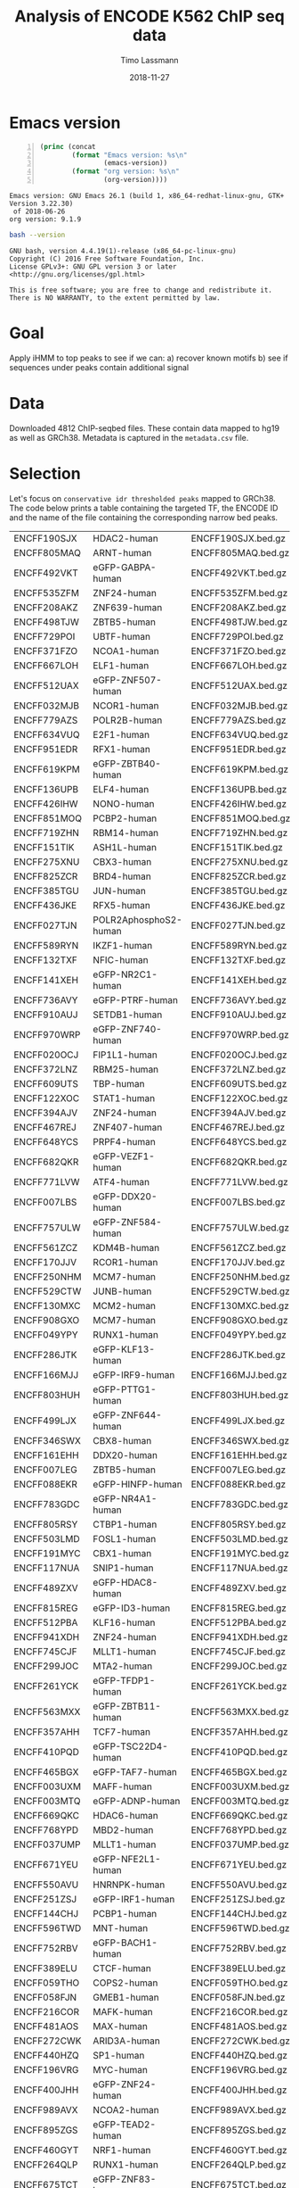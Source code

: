 #+TITLE:  Analysis of ENCODE K562 ChIP seq data
#+AUTHOR: Timo Lassmann
#+EMAIL:  timo.lassmann@telethonkids.org.au
#+DATE:   2018-11-27
#+LATEX_CLASS: report
#+OPTIONS:  toc:nil
#+OPTIONS: H:4
#+LATEX_CMD: xelatex

* Emacs version
  #+BEGIN_SRC emacs-lisp -n :exports both :eval yes
    (princ (concat
            (format "Emacs version: %s\n"
                    (emacs-version))
            (format "org version: %s\n"
                    (org-version))))
  #+END_SRC

  #+RESULTS:
  : Emacs version: GNU Emacs 26.1 (build 1, x86_64-redhat-linux-gnu, GTK+ Version 3.22.30)
  :  of 2018-06-26
  : org version: 9.1.9

  #+BEGIN_SRC sh :results output :exports both :eval yes
    bash --version
  #+END_SRC

  #+RESULTS:
  : GNU bash, version 4.4.19(1)-release (x86_64-pc-linux-gnu)
  : Copyright (C) 2016 Free Software Foundation, Inc.
  : License GPLv3+: GNU GPL version 3 or later <http://gnu.org/licenses/gpl.html>
  : 
  : This is free software; you are free to change and redistribute it.
  : There is NO WARRANTY, to the extent permitted by law.

* Goal 
  Apply iHMM to top peaks to see if we can: 
  a) recover known motifs 
  b) see if sequences under peaks contain additional signal 

* Data 
  Downloaded 4812 ChIP-seqbed files. These contain data mapped to hg19
  as well as GRCh38. Metadata is captured in the =metadata.csv= file. 

* Selection 
  Let's focus on =conservative idr thresholded peaks= mapped to
  GRCh38. The code below prints a table containing the targeted TF,
  the ENCODE ID and the name of the file containing the corresponding
  narrow bed peaks.
  #+NAME: datasets
  #+BEGIN_SRC sh :results table :exports none
    cat ../ENCODE_K562_ChIP/metadata.tsv | grep GRCh38  | grep conservative  | grep released   | awk 'BEGIN{FS = "\t"}
    {
     printf "%s\t%s\t%s.bed.gz\n",  $1,$13,$1}' 
  #+END_SRC

  #+RESULTS: datasets
  | ENCFF190SJX | HDAC2-human           | ENCFF190SJX.bed.gz |
  | ENCFF805MAQ | ARNT-human            | ENCFF805MAQ.bed.gz |
  | ENCFF492VKT | eGFP-GABPA-human      | ENCFF492VKT.bed.gz |
  | ENCFF535ZFM | ZNF24-human           | ENCFF535ZFM.bed.gz |
  | ENCFF208AKZ | ZNF639-human          | ENCFF208AKZ.bed.gz |
  | ENCFF498TJW | ZBTB5-human           | ENCFF498TJW.bed.gz |
  | ENCFF729POI | UBTF-human            | ENCFF729POI.bed.gz |
  | ENCFF371FZO | NCOA1-human           | ENCFF371FZO.bed.gz |
  | ENCFF667LOH | ELF1-human            | ENCFF667LOH.bed.gz |
  | ENCFF512UAX | eGFP-ZNF507-human     | ENCFF512UAX.bed.gz |
  | ENCFF032MJB | NCOR1-human           | ENCFF032MJB.bed.gz |
  | ENCFF779AZS | POLR2B-human          | ENCFF779AZS.bed.gz |
  | ENCFF634VUQ | E2F1-human            | ENCFF634VUQ.bed.gz |
  | ENCFF951EDR | RFX1-human            | ENCFF951EDR.bed.gz |
  | ENCFF619KPM | eGFP-ZBTB40-human     | ENCFF619KPM.bed.gz |
  | ENCFF136UPB | ELF4-human            | ENCFF136UPB.bed.gz |
  | ENCFF426IHW | NONO-human            | ENCFF426IHW.bed.gz |
  | ENCFF851MOQ | PCBP2-human           | ENCFF851MOQ.bed.gz |
  | ENCFF719ZHN | RBM14-human           | ENCFF719ZHN.bed.gz |
  | ENCFF151TIK | ASH1L-human           | ENCFF151TIK.bed.gz |
  | ENCFF275XNU | CBX3-human            | ENCFF275XNU.bed.gz |
  | ENCFF825ZCR | BRD4-human            | ENCFF825ZCR.bed.gz |
  | ENCFF385TGU | JUN-human             | ENCFF385TGU.bed.gz |
  | ENCFF436JKE | RFX5-human            | ENCFF436JKE.bed.gz |
  | ENCFF027TJN | POLR2AphosphoS2-human | ENCFF027TJN.bed.gz |
  | ENCFF589RYN | IKZF1-human           | ENCFF589RYN.bed.gz |
  | ENCFF132TXF | NFIC-human            | ENCFF132TXF.bed.gz |
  | ENCFF141XEH | eGFP-NR2C1-human      | ENCFF141XEH.bed.gz |
  | ENCFF736AVY | eGFP-PTRF-human       | ENCFF736AVY.bed.gz |
  | ENCFF910AUJ | SETDB1-human          | ENCFF910AUJ.bed.gz |
  | ENCFF970WRP | eGFP-ZNF740-human     | ENCFF970WRP.bed.gz |
  | ENCFF020OCJ | FIP1L1-human          | ENCFF020OCJ.bed.gz |
  | ENCFF372LNZ | RBM25-human           | ENCFF372LNZ.bed.gz |
  | ENCFF609UTS | TBP-human             | ENCFF609UTS.bed.gz |
  | ENCFF122XOC | STAT1-human           | ENCFF122XOC.bed.gz |
  | ENCFF394AJV | ZNF24-human           | ENCFF394AJV.bed.gz |
  | ENCFF467REJ | ZNF407-human          | ENCFF467REJ.bed.gz |
  | ENCFF648YCS | PRPF4-human           | ENCFF648YCS.bed.gz |
  | ENCFF682QKR | eGFP-VEZF1-human      | ENCFF682QKR.bed.gz |
  | ENCFF771LVW | ATF4-human            | ENCFF771LVW.bed.gz |
  | ENCFF007LBS | eGFP-DDX20-human      | ENCFF007LBS.bed.gz |
  | ENCFF757ULW | eGFP-ZNF584-human     | ENCFF757ULW.bed.gz |
  | ENCFF561ZCZ | KDM4B-human           | ENCFF561ZCZ.bed.gz |
  | ENCFF170JJV | RCOR1-human           | ENCFF170JJV.bed.gz |
  | ENCFF250NHM | MCM7-human            | ENCFF250NHM.bed.gz |
  | ENCFF529CTW | JUNB-human            | ENCFF529CTW.bed.gz |
  | ENCFF130MXC | MCM2-human            | ENCFF130MXC.bed.gz |
  | ENCFF908GXO | MCM7-human            | ENCFF908GXO.bed.gz |
  | ENCFF049YPY | RUNX1-human           | ENCFF049YPY.bed.gz |
  | ENCFF286JTK | eGFP-KLF13-human      | ENCFF286JTK.bed.gz |
  | ENCFF166MJJ | eGFP-IRF9-human       | ENCFF166MJJ.bed.gz |
  | ENCFF803HUH | eGFP-PTTG1-human      | ENCFF803HUH.bed.gz |
  | ENCFF499LJX | eGFP-ZNF644-human     | ENCFF499LJX.bed.gz |
  | ENCFF346SWX | CBX8-human            | ENCFF346SWX.bed.gz |
  | ENCFF161EHH | DDX20-human           | ENCFF161EHH.bed.gz |
  | ENCFF007LEG | ZBTB5-human           | ENCFF007LEG.bed.gz |
  | ENCFF088EKR | eGFP-HINFP-human      | ENCFF088EKR.bed.gz |
  | ENCFF783GDC | eGFP-NR4A1-human      | ENCFF783GDC.bed.gz |
  | ENCFF805RSY | CTBP1-human           | ENCFF805RSY.bed.gz |
  | ENCFF503LMD | FOSL1-human           | ENCFF503LMD.bed.gz |
  | ENCFF191MYC | CBX1-human            | ENCFF191MYC.bed.gz |
  | ENCFF117NUA | SNIP1-human           | ENCFF117NUA.bed.gz |
  | ENCFF489ZXV | eGFP-HDAC8-human      | ENCFF489ZXV.bed.gz |
  | ENCFF815REG | eGFP-ID3-human        | ENCFF815REG.bed.gz |
  | ENCFF512PBA | KLF16-human           | ENCFF512PBA.bed.gz |
  | ENCFF941XDH | ZNF24-human           | ENCFF941XDH.bed.gz |
  | ENCFF745CJF | MLLT1-human           | ENCFF745CJF.bed.gz |
  | ENCFF299JOC | MTA2-human            | ENCFF299JOC.bed.gz |
  | ENCFF261YCK | eGFP-TFDP1-human      | ENCFF261YCK.bed.gz |
  | ENCFF563MXX | eGFP-ZBTB11-human     | ENCFF563MXX.bed.gz |
  | ENCFF357AHH | TCF7-human            | ENCFF357AHH.bed.gz |
  | ENCFF410PQD | eGFP-TSC22D4-human    | ENCFF410PQD.bed.gz |
  | ENCFF465BGX | eGFP-TAF7-human       | ENCFF465BGX.bed.gz |
  | ENCFF003UXM | MAFF-human            | ENCFF003UXM.bed.gz |
  | ENCFF003MTQ | eGFP-ADNP-human       | ENCFF003MTQ.bed.gz |
  | ENCFF669QKC | HDAC6-human           | ENCFF669QKC.bed.gz |
  | ENCFF768YPD | MBD2-human            | ENCFF768YPD.bed.gz |
  | ENCFF037UMP | MLLT1-human           | ENCFF037UMP.bed.gz |
  | ENCFF671YEU | eGFP-NFE2L1-human     | ENCFF671YEU.bed.gz |
  | ENCFF550AVU | HNRNPK-human          | ENCFF550AVU.bed.gz |
  | ENCFF251ZSJ | eGFP-IRF1-human       | ENCFF251ZSJ.bed.gz |
  | ENCFF144CHJ | PCBP1-human           | ENCFF144CHJ.bed.gz |
  | ENCFF596TWD | MNT-human             | ENCFF596TWD.bed.gz |
  | ENCFF752RBV | eGFP-BACH1-human      | ENCFF752RBV.bed.gz |
  | ENCFF389ELU | CTCF-human            | ENCFF389ELU.bed.gz |
  | ENCFF059THO | COPS2-human           | ENCFF059THO.bed.gz |
  | ENCFF058FJN | GMEB1-human           | ENCFF058FJN.bed.gz |
  | ENCFF216COR | MAFK-human            | ENCFF216COR.bed.gz |
  | ENCFF481AOS | MAX-human             | ENCFF481AOS.bed.gz |
  | ENCFF272CWK | ARID3A-human          | ENCFF272CWK.bed.gz |
  | ENCFF440HZQ | SP1-human             | ENCFF440HZQ.bed.gz |
  | ENCFF196VRG | MYC-human             | ENCFF196VRG.bed.gz |
  | ENCFF400JHH | eGFP-ZNF24-human      | ENCFF400JHH.bed.gz |
  | ENCFF989AVX | NCOA2-human           | ENCFF989AVX.bed.gz |
  | ENCFF895ZGS | eGFP-TEAD2-human      | ENCFF895ZGS.bed.gz |
  | ENCFF460GYT | NRF1-human            | ENCFF460GYT.bed.gz |
  | ENCFF264QLP | RUNX1-human           | ENCFF264QLP.bed.gz |
  | ENCFF675TCT | eGFP-ZNF83-human      | ENCFF675TCT.bed.gz |
  | ENCFF696WVL | ZNF830-human          | ENCFF696WVL.bed.gz |
  | ENCFF761ITN | U2AF1-human           | ENCFF761ITN.bed.gz |
  | ENCFF984LWO | eGFP-MAFG-human       | ENCFF984LWO.bed.gz |
  | ENCFF284LYU | eGFP-NR2C2-human      | ENCFF284LYU.bed.gz |
  | ENCFF416UYQ | BACH1-human           | ENCFF416UYQ.bed.gz |
  | ENCFF772WLM | ZNF318-human          | ENCFF772WLM.bed.gz |
  | ENCFF552LKV | eGFP-PYGO2-human      | ENCFF552LKV.bed.gz |
  | ENCFF724JQX | eGFP-DIDO1-human      | ENCFF724JQX.bed.gz |
  | ENCFF446YER | ARNT-human            | ENCFF446YER.bed.gz |
  | ENCFF284LLF | ZC3H11A-human         | ENCFF284LLF.bed.gz |
  | ENCFF840ZAM | eGFP-RELA-human       | ENCFF840ZAM.bed.gz |
  | ENCFF129NQC | NFATC3-human          | ENCFF129NQC.bed.gz |
  | ENCFF129QWO | ZZZ3-human            | ENCFF129QWO.bed.gz |
  | ENCFF027GDP | eGFP-CREB3-human      | ENCFF027GDP.bed.gz |
  | ENCFF797QCH | SAFB2-human           | ENCFF797QCH.bed.gz |
  | ENCFF243YBW | NCOA1-human           | ENCFF243YBW.bed.gz |
  | ENCFF044TCD | eGFP-ZNF589-human     | ENCFF044TCD.bed.gz |
  | ENCFF883AYB | TCF12-human           | ENCFF883AYB.bed.gz |
  | ENCFF672AGD | HDAC2-human           | ENCFF672AGD.bed.gz |
  | ENCFF438DWU | SMARCA5-human         | ENCFF438DWU.bed.gz |
  | ENCFF410AIK | HDAC1-human           | ENCFF410AIK.bed.gz |
  | ENCFF505HOV | DNMT1-human           | ENCFF505HOV.bed.gz |
  | ENCFF830UEH | MITF-human            | ENCFF830UEH.bed.gz |
  | ENCFF625FYY | eGFP-KLF1-human       | ENCFF625FYY.bed.gz |
  | ENCFF386ZWB | MCM5-human            | ENCFF386ZWB.bed.gz |
  | ENCFF740JCX | YBX1-human            | ENCFF740JCX.bed.gz |
  | ENCFF389LKZ | RNF2-human            | ENCFF389LKZ.bed.gz |
  | ENCFF966CGZ | RNF2-human            | ENCFF966CGZ.bed.gz |
  | ENCFF565ADA | BRCA1-human           | ENCFF565ADA.bed.gz |
  | ENCFF091EWT | PYGO2-human           | ENCFF091EWT.bed.gz |
  | ENCFF263NDI | TRIM24-human          | ENCFF263NDI.bed.gz |
  | ENCFF102TZK | SMARCC2-human         | ENCFF102TZK.bed.gz |
  | ENCFF606WYG | FOXK2-human           | ENCFF606WYG.bed.gz |
  | ENCFF830BRF | ZBTB2-human           | ENCFF830BRF.bed.gz |
  | ENCFF857AXB | TRIM24-human          | ENCFF857AXB.bed.gz |
  | ENCFF409EYL | USF1-human            | ENCFF409EYL.bed.gz |
  | ENCFF313PGK | BRD9-human            | ENCFF313PGK.bed.gz |
  | ENCFF904KHM | U2AF2-human           | ENCFF904KHM.bed.gz |
  | ENCFF631RMQ | eGFP-HDAC8-human      | ENCFF631RMQ.bed.gz |
  | ENCFF834DYD | eGFP-CUX1-human       | ENCFF834DYD.bed.gz |
  | ENCFF573OMT | KDM5B-human           | ENCFF573OMT.bed.gz |
  | ENCFF757UDB | NCOR1-human           | ENCFF757UDB.bed.gz |
  | ENCFF408CMK | NFXL1-human           | ENCFF408CMK.bed.gz |
  | ENCFF337XJU | ZNF282-human          | ENCFF337XJU.bed.gz |
  | ENCFF678EKM | RBM22-human           | ENCFF678EKM.bed.gz |
  | ENCFF557SFL | MGA-human             | ENCFF557SFL.bed.gz |
  | ENCFF583UGE | ZBTB8A-human          | ENCFF583UGE.bed.gz |
  | ENCFF944YSD | eGFP-ZNF395-human     | ENCFF944YSD.bed.gz |
  | ENCFF164ODT | eGFP-ZNF148-human     | ENCFF164ODT.bed.gz |
  | ENCFF897LDW | NFYB-human            | ENCFF897LDW.bed.gz |
  | ENCFF528EDV | TRIM28-human          | ENCFF528EDV.bed.gz |
  | ENCFF784XVN | E2F1-human            | ENCFF784XVN.bed.gz |
  | ENCFF777MDP | MCM7-human            | ENCFF777MDP.bed.gz |
  | ENCFF546QRV | MCM5-human            | ENCFF546QRV.bed.gz |
  | ENCFF538UZE | BCOR-human            | ENCFF538UZE.bed.gz |
  | ENCFF058LTT | JUN-human             | ENCFF058LTT.bed.gz |
  | ENCFF267DTG | KDM4B-human           | ENCFF267DTG.bed.gz |
  | ENCFF662LUH | SMC3-human            | ENCFF662LUH.bed.gz |
  | ENCFF066UQP | eGFP-ELF1-human       | ENCFF066UQP.bed.gz |
  | ENCFF599CTG | eGFP-ZNF639-human     | ENCFF599CTG.bed.gz |
  | ENCFF548ITQ | SMAD5-human           | ENCFF548ITQ.bed.gz |
  | ENCFF300RMI | SMARCA4-human         | ENCFF300RMI.bed.gz |
  | ENCFF131VZY | eGFP-GTF2E2-human     | ENCFF131VZY.bed.gz |
  | ENCFF204OIP | XRCC5-human           | ENCFF204OIP.bed.gz |
  | ENCFF097AKG | NCOA2-human           | ENCFF097AKG.bed.gz |
  | ENCFF993YKH | SMARCB1-human         | ENCFF993YKH.bed.gz |
  | ENCFF011BHF | ATF3-human            | ENCFF011BHF.bed.gz |
  | ENCFF539RBU | 3xFLAG-ATF1-human     | ENCFF539RBU.bed.gz |
  | ENCFF154SRU | FOXK2-human           | ENCFF154SRU.bed.gz |
  | ENCFF601ZZJ | NCOA6-human           | ENCFF601ZZJ.bed.gz |
  | ENCFF036PCO | eGFP-ILK-human        | ENCFF036PCO.bed.gz |
  | ENCFF371NVU | YY1-human             | ENCFF371NVU.bed.gz |
  | ENCFF124MXH | NFYA-human            | ENCFF124MXH.bed.gz |
  | ENCFF762NRN | NRF1-human            | ENCFF762NRN.bed.gz |
  | ENCFF493NZN | KDM1A-human           | ENCFF493NZN.bed.gz |
  | ENCFF529AJE | ZSCAN29-human         | ENCFF529AJE.bed.gz |
  | ENCFF251SPU | SOX6-human            | ENCFF251SPU.bed.gz |
  | ENCFF452INW | ETV6-human            | ENCFF452INW.bed.gz |
  | ENCFF964DVU | YBX3-human            | ENCFF964DVU.bed.gz |
  | ENCFF086TFH | HDGF-human            | ENCFF086TFH.bed.gz |
  | ENCFF608YGZ | HDAC3-human           | ENCFF608YGZ.bed.gz |
  | ENCFF710ZFM | MIER1-human           | ENCFF710ZFM.bed.gz |
  | ENCFF953PPE | ATF7-human            | ENCFF953PPE.bed.gz |
  | ENCFF589ZQU | GABPB1-human          | ENCFF589ZQU.bed.gz |
  | ENCFF386PEX | eGFP-ZNF354B-human    | ENCFF386PEX.bed.gz |
  | ENCFF734CJH | HCFC1-human           | ENCFF734CJH.bed.gz |
  | ENCFF709XJG | EWSR1-human           | ENCFF709XJG.bed.gz |
  | ENCFF710XYY | IRF1-human            | ENCFF710XYY.bed.gz |
  | ENCFF237ZFZ | HDAC1-human           | ENCFF237ZFZ.bed.gz |
  | ENCFF771TNK | ARID1B-human          | ENCFF771TNK.bed.gz |
  | ENCFF259WDV | CC2D1A-human          | ENCFF259WDV.bed.gz |
  | ENCFF146FGH | CHAMP1-human          | ENCFF146FGH.bed.gz |
  | ENCFF359ERT | THRA-human            | ENCFF359ERT.bed.gz |
  | ENCFF484BSF | GATA1-human           | ENCFF484BSF.bed.gz |
  | ENCFF438FCN | ZNF318-human          | ENCFF438FCN.bed.gz |
  | ENCFF190IHG | MEF2A-human           | ENCFF190IHG.bed.gz |
  | ENCFF605VXL | KDM1A-human           | ENCFF605VXL.bed.gz |
  | ENCFF270VUX | 3xFLAG-PBX2-human     | ENCFF270VUX.bed.gz |
  | ENCFF825LBQ | C11orf30-human        | ENCFF825LBQ.bed.gz |
  | ENCFF460EQX | NR0B1-human           | ENCFF460EQX.bed.gz |
  | ENCFF160QWL | GTF2F1-human          | ENCFF160QWL.bed.gz |
  | ENCFF061UNO | MYBL2-human           | ENCFF061UNO.bed.gz |
  | ENCFF149PSG | eGFP-ETS2-human       | ENCFF149PSG.bed.gz |
  | ENCFF038PPG | ESRRA-human           | ENCFF038PPG.bed.gz |
  | ENCFF477IDC | NR2C1-human           | ENCFF477IDC.bed.gz |
  | ENCFF667ANE | RFX1-human            | ENCFF667ANE.bed.gz |
  | ENCFF086ZSD | XRCC3-human           | ENCFF086ZSD.bed.gz |
  | ENCFF266ALJ | ZNF830-human          | ENCFF266ALJ.bed.gz |
  | ENCFF428RTI | HDGF-human            | ENCFF428RTI.bed.gz |
  | ENCFF077WVW | CHAMP1-human          | ENCFF077WVW.bed.gz |
  | ENCFF122GOC | MCM3-human            | ENCFF122GOC.bed.gz |
  | ENCFF909KNE | POLR2A-human          | ENCFF909KNE.bed.gz |
  | ENCFF567XKS | ZNF384-human          | ENCFF567XKS.bed.gz |
  | ENCFF666MKU | RNF2-human            | ENCFF666MKU.bed.gz |
  | ENCFF577EBU | NCOR1-human           | ENCFF577EBU.bed.gz |
  | ENCFF809CZV | REST-human            | ENCFF809CZV.bed.gz |
  | ENCFF056DZM | NR2F2-human           | ENCFF056DZM.bed.gz |
  | ENCFF992BIU | TBL1XR1-human         | ENCFF992BIU.bed.gz |
  | ENCFF302XKF | THRAP3-human          | ENCFF302XKF.bed.gz |
  | ENCFF916OUG | STAT5A-human          | ENCFF916OUG.bed.gz |
  | ENCFF162TOM | NR3C1-human           | ENCFF162TOM.bed.gz |
  | ENCFF148GRM | ZSCAN29-human         | ENCFF148GRM.bed.gz |
  | ENCFF930OMM | RBBP5-human           | ENCFF930OMM.bed.gz |
  | ENCFF852MFA | NCOA1-human           | ENCFF852MFA.bed.gz |
  | ENCFF660FBQ | HDAC2-human           | ENCFF660FBQ.bed.gz |
  | ENCFF002VSM | eGFP-NR4A1-human      | ENCFF002VSM.bed.gz |
  | ENCFF333IXA | SMARCA4-human         | ENCFF333IXA.bed.gz |
  | ENCFF181PHR | STAT1-human           | ENCFF181PHR.bed.gz |
  | ENCFF355IGX | SMARCE1-human         | ENCFF355IGX.bed.gz |
  | ENCFF111EXG | PHB2-human            | ENCFF111EXG.bed.gz |
  | ENCFF705FAV | ZNF280A-human         | ENCFF705FAV.bed.gz |
  | ENCFF440KMN | GATA2-human           | ENCFF440KMN.bed.gz |
  | ENCFF554UPA | GABPA-human           | ENCFF554UPA.bed.gz |
  | ENCFF318SAW | JUN-human             | ENCFF318SAW.bed.gz |
  | ENCFF619AEN | TCF12-human           | ENCFF619AEN.bed.gz |
  | ENCFF548PPV | IRF1-human            | ENCFF548PPV.bed.gz |
  | ENCFF046NMM | ZNF184-human          | ENCFF046NMM.bed.gz |
  | ENCFF769VDQ | eGFP-NFE2-human       | ENCFF769VDQ.bed.gz |
  | ENCFF063ZIT | SAFB-human            | ENCFF063ZIT.bed.gz |
  | ENCFF365NCW | POLR2A-human          | ENCFF365NCW.bed.gz |
  | ENCFF608GNP | eGFP-PBX2-human       | ENCFF608GNP.bed.gz |
  | ENCFF909FRB | ZBTB33-human          | ENCFF909FRB.bed.gz |
  | ENCFF350TYH | eGFP-ZNF740-human     | ENCFF350TYH.bed.gz |
  | ENCFF843VNZ | MCM2-human            | ENCFF843VNZ.bed.gz |
  | ENCFF973ITD | SRSF7-human           | ENCFF973ITD.bed.gz |
  | ENCFF117UOA | TBL1XR1-human         | ENCFF117UOA.bed.gz |
  | ENCFF954QSX | AFF1-human            | ENCFF954QSX.bed.gz |
  | ENCFF119EPK | MNT-human             | ENCFF119EPK.bed.gz |
  | ENCFF549HMO | KAT8-human            | ENCFF549HMO.bed.gz |
  | ENCFF937JNR | TAF1-human            | ENCFF937JNR.bed.gz |
  | ENCFF558HHY | HES1-human            | ENCFF558HHY.bed.gz |
  | ENCFF847JCH | NFRKB-human           | ENCFF847JCH.bed.gz |
  | ENCFF594KPG | NFRKB-human           | ENCFF594KPG.bed.gz |
  | ENCFF161HQY | eGFP-ZKSCAN8-human    | ENCFF161HQY.bed.gz |
  | ENCFF443IZC | STAT2-human           | ENCFF443IZC.bed.gz |
  | ENCFF145JGI | NFE2-human            | ENCFF145JGI.bed.gz |
  | ENCFF950VDB | eGFP-GTF2A2-human     | ENCFF950VDB.bed.gz |
  | ENCFF181NNL | DPF2-human            | ENCFF181NNL.bed.gz |
  | ENCFF008DYZ | E2F8-human            | ENCFF008DYZ.bed.gz |
  | ENCFF646AZP | AFF1-human            | ENCFF646AZP.bed.gz |
  | ENCFF299RMS | LEF1-human            | ENCFF299RMS.bed.gz |
  | ENCFF315QEI | DPF2-human            | ENCFF315QEI.bed.gz |
  | ENCFF105CED | MITF-human            | ENCFF105CED.bed.gz |
  | ENCFF023PLP | NBN-human             | ENCFF023PLP.bed.gz |
  | ENCFF571NDF | ZBTB40-human          | ENCFF571NDF.bed.gz |
  | ENCFF647FMI | ZNF316-human          | ENCFF647FMI.bed.gz |
  | ENCFF757ZGV | POLR2A-human          | ENCFF757ZGV.bed.gz |
  | ENCFF142HGO | RBM34-human           | ENCFF142HGO.bed.gz |
  | ENCFF389KBV | DEAF1-human           | ENCFF389KBV.bed.gz |
  | ENCFF763SRM | RBM17-human           | ENCFF763SRM.bed.gz |
  | ENCFF450DFK | eGFP-CEBPB-human      | ENCFF450DFK.bed.gz |
  | ENCFF352VEC | ZNF184-human          | ENCFF352VEC.bed.gz |
  | ENCFF233MGP | E4F1-human            | ENCFF233MGP.bed.gz |
  | ENCFF160TXQ | E2F6-human            | ENCFF160TXQ.bed.gz |
  | ENCFF937LGS | TARDBP-human          | ENCFF937LGS.bed.gz |
  | ENCFF115DVM | GTF2F1-human          | ENCFF115DVM.bed.gz |
  | ENCFF445RNG | L3MBTL2-human         | ENCFF445RNG.bed.gz |
  | ENCFF448ZSO | MAX-human             | ENCFF448ZSO.bed.gz |
  | ENCFF947YGS | ZNF639-human          | ENCFF947YGS.bed.gz |
  | ENCFF776NRP | ZNF407-human          | ENCFF776NRP.bed.gz |
  | ENCFF443TUR | FOXA1-human           | ENCFF443TUR.bed.gz |
  | ENCFF195JOB | ZNF316-human          | ENCFF195JOB.bed.gz |
  | ENCFF938BND | YY1-human             | ENCFF938BND.bed.gz |
  | ENCFF016MVN | HDAC1-human           | ENCFF016MVN.bed.gz |
  | ENCFF045KTH | EHMT2-human           | ENCFF045KTH.bed.gz |
  | ENCFF205LME | BCLAF1-human          | ENCFF205LME.bed.gz |
  | ENCFF142JBX | eGFP-ATF1-human       | ENCFF142JBX.bed.gz |
  | ENCFF282WIP | TARDBP-human          | ENCFF282WIP.bed.gz |
  | ENCFF791JTK | POLR2G-human          | ENCFF791JTK.bed.gz |
  | ENCFF055YKX | RBM39-human           | ENCFF055YKX.bed.gz |
  | ENCFF736MBF | IRF1-human            | ENCFF736MBF.bed.gz |
  | ENCFF159OAX | CREM-human            | ENCFF159OAX.bed.gz |
  | ENCFF408WSW | ELK1-human            | ENCFF408WSW.bed.gz |
  | ENCFF525FJA | CBX5-human            | ENCFF525FJA.bed.gz |
  | ENCFF333IVK | eGFP-GATA2-human      | ENCFF333IVK.bed.gz |
  | ENCFF225IZQ | PHF8-human            | ENCFF225IZQ.bed.gz |
  | ENCFF716CWM | POLR2A-human          | ENCFF716CWM.bed.gz |
  | ENCFF563DQA | TAL1-human            | ENCFF563DQA.bed.gz |
  | ENCFF632ZHY | YY1-human             | ENCFF632ZHY.bed.gz |
  | ENCFF144DMD | THAP1-human           | ENCFF144DMD.bed.gz |
  | ENCFF500ARI | FUS-human             | ENCFF500ARI.bed.gz |
  | ENCFF059AZP | ZBTB11-human          | ENCFF059AZP.bed.gz |
  | ENCFF304OMG | STAT1-human           | ENCFF304OMG.bed.gz |
  | ENCFF429TTF | ZMYM3-human           | ENCFF429TTF.bed.gz |
  | ENCFF580SYA | TRIM28-human          | ENCFF580SYA.bed.gz |
  | ENCFF026FEJ | eGFP-POLR2H-human     | ENCFF026FEJ.bed.gz |
  | ENCFF951LYB | NR2F6-human           | ENCFF951LYB.bed.gz |
  | ENCFF067JKB | NR2F1-human           | ENCFF067JKB.bed.gz |
  | ENCFF805OCR | FOXM1-human           | ENCFF805OCR.bed.gz |
  | ENCFF819MHF | BHLHE40-human         | ENCFF819MHF.bed.gz |
  | ENCFF493LXC | HDAC1-human           | ENCFF493LXC.bed.gz |
  | ENCFF691HAG | RAD51-human           | ENCFF691HAG.bed.gz |
  | ENCFF927SOS | AGO1-human            | ENCFF927SOS.bed.gz |
  | ENCFF209OKY | HNRNPUL1-human        | ENCFF209OKY.bed.gz |
  | ENCFF912CZG | HMBOX1-human          | ENCFF912CZG.bed.gz |
  | ENCFF709IUJ | eGFP-ZFX-human        | ENCFF709IUJ.bed.gz |
  | ENCFF892JRL | SIN3B-human           | ENCFF892JRL.bed.gz |
  | ENCFF638SAT | eGFP-CEBPG-human      | ENCFF638SAT.bed.gz |
  | ENCFF100VPO | SKIL-human            | ENCFF100VPO.bed.gz |
  | ENCFF412EVD | TAL1-human            | ENCFF412EVD.bed.gz |
  | ENCFF423GUZ | MYNN-human            | ENCFF423GUZ.bed.gz |
  | ENCFF375FRM | POLR2A-human          | ENCFF375FRM.bed.gz |
  | ENCFF101MTI | CTCF-human            | ENCFF101MTI.bed.gz |
  | ENCFF319TPR | ZEB2-human            | ENCFF319TPR.bed.gz |
  | ENCFF892BNB | ZEB2-human            | ENCFF892BNB.bed.gz |
  | ENCFF804ARW | PKNOX1-human          | ENCFF804ARW.bed.gz |
  | ENCFF875JHB | GATA1-human           | ENCFF875JHB.bed.gz |
  | ENCFF869JTA | SREBF1-human          | ENCFF869JTA.bed.gz |
  | ENCFF834PRZ | RBFOX2-human          | ENCFF834PRZ.bed.gz |
  | ENCFF692JCC | POU5F1-human          | ENCFF692JCC.bed.gz |
  | ENCFF857WHF | POLR2A-human          | ENCFF857WHF.bed.gz |
  | ENCFF214VWR | IKZF1-human           | ENCFF214VWR.bed.gz |
  | ENCFF377AEV | ARID2-human           | ENCFF377AEV.bed.gz |
  | ENCFF286DHJ | HDAC2-human           | ENCFF286DHJ.bed.gz |
  | ENCFF617WYS | ELF1-human            | ENCFF617WYS.bed.gz |
  | ENCFF104IIJ | ARHGAP35-human        | ENCFF104IIJ.bed.gz |
  | ENCFF296WNS | NEUROD1-human         | ENCFF296WNS.bed.gz |
  | ENCFF086USH | ZNF143-human          | ENCFF086USH.bed.gz |
  | ENCFF346NMC | TAF15-human           | ENCFF346NMC.bed.gz |
  | ENCFF403GZC | IRF2-human            | ENCFF403GZC.bed.gz |
  | ENCFF562ERQ | CREB3L1-human         | ENCFF562ERQ.bed.gz |
  | ENCFF653WEF | CTCFL-human           | ENCFF653WEF.bed.gz |
  | ENCFF457COE | MXI1-human            | ENCFF457COE.bed.gz |
  | ENCFF235UDJ | SAP30-human           | ENCFF235UDJ.bed.gz |
  | ENCFF196UZE | CEBPB-human           | ENCFF196UZE.bed.gz |
  | ENCFF012KDB | SMAD1-human           | ENCFF012KDB.bed.gz |
  | ENCFF056LZZ | SMAD2-human           | ENCFF056LZZ.bed.gz |
  | ENCFF090VAI | JUN-human             | ENCFF090VAI.bed.gz |
  | ENCFF804BSI | ZFP91-human           | ENCFF804BSI.bed.gz |
  | ENCFF326QUT | DACH1-human           | ENCFF326QUT.bed.gz |
  | ENCFF749WKK | TCF7L2-human          | ENCFF749WKK.bed.gz |
  | ENCFF214GAI | ILF3-human            | ENCFF214GAI.bed.gz |
  | ENCFF575VHZ | CDC5L-human           | ENCFF575VHZ.bed.gz |
  | ENCFF613YPH | PML-human             | ENCFF613YPH.bed.gz |
  | ENCFF643PFS | SIN3A-human           | ENCFF643PFS.bed.gz |
  | ENCFF910WWV | E2F7-human            | ENCFF910WWV.bed.gz |
  | ENCFF418BWE | REST-human            | ENCFF418BWE.bed.gz |
  | ENCFF843MEU | MTA1-human            | ENCFF843MEU.bed.gz |
  | ENCFF826HDC | JUND-human            | ENCFF826HDC.bed.gz |
  | ENCFF558SDJ | eGFP-ZNF512-human     | ENCFF558SDJ.bed.gz |
  | ENCFF920ETU | HNRNPH1-human         | ENCFF920ETU.bed.gz |
  | ENCFF432VIV | POLR2A-human          | ENCFF432VIV.bed.gz |
  | ENCFF605TNJ | eGFP-ATF3-human       | ENCFF605TNJ.bed.gz |
  | ENCFF678KKB | MTA3-human            | ENCFF678KKB.bed.gz |
  | ENCFF905NMP | JUN-human             | ENCFF905NMP.bed.gz |
  | ENCFF390BXU | ZNF274-human          | ENCFF390BXU.bed.gz |
  | ENCFF207FUE | ATF2-human            | ENCFF207FUE.bed.gz |
  | ENCFF843LQG | NFATC3-human          | ENCFF843LQG.bed.gz |
  | ENCFF453DGG | RLF-human             | ENCFF453DGG.bed.gz |
  | ENCFF176RLH | NCOA4-human           | ENCFF176RLH.bed.gz |
  | ENCFF723QGS | MYC-human             | ENCFF723QGS.bed.gz |
  | ENCFF449ZBD | TAF9B-human           | ENCFF449ZBD.bed.gz |
  | ENCFF014VRD | eGFP-MEF2D-human      | ENCFF014VRD.bed.gz |
  | ENCFF012DPW | SNRNP70-human         | ENCFF012DPW.bed.gz |
  | ENCFF888TCK | PTBP1-human           | ENCFF888TCK.bed.gz |
  | ENCFF457TVR | CCAR2-human           | ENCFF457TVR.bed.gz |
  | ENCFF107VTI | HNRNPLL-human         | ENCFF107VTI.bed.gz |
  | ENCFF682JRN | HNRNPL-human          | ENCFF682JRN.bed.gz |
  | ENCFF779ZST | TEAD4-human           | ENCFF779ZST.bed.gz |
  | ENCFF883FSC | ZNF274-human          | ENCFF883FSC.bed.gz |
  | ENCFF270QLC | TAF7-human            | ENCFF270QLC.bed.gz |
  | ENCFF376CAG | ZHX1-human            | ENCFF376CAG.bed.gz |
  | ENCFF914QSN | NR2C2-human           | ENCFF914QSN.bed.gz |
  | ENCFF821JKR | TRIM28-human          | ENCFF821JKR.bed.gz |
  | ENCFF179GMV | CEBPZ-human           | ENCFF179GMV.bed.gz |
  | ENCFF593FWV | SIX5-human            | ENCFF593FWV.bed.gz |
  | ENCFF762ACV | GTF2F1-human          | ENCFF762ACV.bed.gz |
  | ENCFF762GKR | PHF20-human           | ENCFF762GKR.bed.gz |
  | ENCFF124NBN | RB1-human             | ENCFF124NBN.bed.gz |
  | ENCFF334TMJ | GATAD2B-human         | ENCFF334TMJ.bed.gz |
  | ENCFF619KWZ | ZBED1-human           | ENCFF619KWZ.bed.gz |
  | ENCFF277ZUZ | ZNF592-human          | ENCFF277ZUZ.bed.gz |
  | ENCFF161BNR | UBTF-human            | ENCFF161BNR.bed.gz |
  | ENCFF023KAG | MEIS2-human           | ENCFF023KAG.bed.gz |
  | ENCFF824ANA | POLR2AphosphoS5-human | ENCFF824ANA.bed.gz |
  | ENCFF213EHL | TARDBP-human          | ENCFF213EHL.bed.gz |
  | ENCFF270PLW | NONO-human            | ENCFF270PLW.bed.gz |
  | ENCFF569AQR | ETV6-human            | ENCFF569AQR.bed.gz |
  | ENCFF876CPX | RNF2-human            | ENCFF876CPX.bed.gz |
  | ENCFF482PBU | ZBTB7A-human          | ENCFF482PBU.bed.gz |
  | ENCFF607PKH | ZNF263-human          | ENCFF607PKH.bed.gz |
  | ENCFF909TDT | NUFIP1-human          | ENCFF909TDT.bed.gz |
  | ENCFF474QSX | NR3C1-human           | ENCFF474QSX.bed.gz |
  | ENCFF407WIN | GATAD2A-human         | ENCFF407WIN.bed.gz |
  | ENCFF317SWK | CBFA2T2-human         | ENCFF317SWK.bed.gz |
  | ENCFF845OPG | CBFA2T3-human         | ENCFF845OPG.bed.gz |
  | ENCFF953ZSO | ZMIZ1-human           | ENCFF953ZSO.bed.gz |
  | ENCFF108FQP | ARNT-human            | ENCFF108FQP.bed.gz |
  | ENCFF552BXT | PHF21A-human          | ENCFF552BXT.bed.gz |
  | ENCFF364WAT | ATF3-human            | ENCFF364WAT.bed.gz |
  | ENCFF870ESB | LEF1-human            | ENCFF870ESB.bed.gz |
  | ENCFF522KCK | EGR1-human            | ENCFF522KCK.bed.gz |
  | ENCFF041AYU | PRDM10-human          | ENCFF041AYU.bed.gz |
  | ENCFF301SLW | ZFP36-human           | ENCFF301SLW.bed.gz |
  | ENCFF329HLY | ZKSCAN1-human         | ENCFF329HLY.bed.gz |
  | ENCFF712WMH | SRSF3-human           | ENCFF712WMH.bed.gz |
  | ENCFF159GUY | TRIP13-human          | ENCFF159GUY.bed.gz |
  | ENCFF838NIW | MYC-human             | ENCFF838NIW.bed.gz |
  | ENCFF602YIK | USF2-human            | ENCFF602YIK.bed.gz |
  | ENCFF674RBL | SUZ12-human           | ENCFF674RBL.bed.gz |
  | ENCFF695KNI | MYC-human             | ENCFF695KNI.bed.gz |
  | ENCFF753LFL | BMI1-human            | ENCFF753LFL.bed.gz |
  | ENCFF714WNT | SMARCA4-human         | ENCFF714WNT.bed.gz |
  | ENCFF317FDT | CUX1-human            | ENCFF317FDT.bed.gz |
  | ENCFF237YNN | EGR1-human            | ENCFF237YNN.bed.gz |
  | ENCFF478IFD | BCLAF1-human          | ENCFF478IFD.bed.gz |
  | ENCFF120IMP | MYC-human             | ENCFF120IMP.bed.gz |
  | ENCFF041ODC | CTCF-human            | ENCFF041ODC.bed.gz |
  | ENCFF446MUL | SIN3A-human           | ENCFF446MUL.bed.gz |
  | ENCFF433PKW | EP300-human           | ENCFF433PKW.bed.gz |



  Here I parse the table above to write out the shell commands
  necessary to select the top 1000 peaks for each experiment. 
  #+BEGIN_SRC bash :results file :exports none :var tbl=datasets :file get_all_top_1000_seq.sh 
    for idx in ${!tbl[*]}; do echo $idx ${tbl[$idx]} | awk '{
                printf "echo \"Working on %s\"\n ", $2;
                printf "zcat ../ENCODE_K562_ChIP/%s | sort -k 7,7nr | head -n 1000 > ../input_fasta/%s_%s_top_1000_regions.bed\n", $3,$2,$1;
                printf "bedtools getfasta -fi ../genome/GCA_000001405.15_GRCh38_no_alt_analysis_set.fna -bed ../input_fasta/%s_%s_top_1000_regions.bed > ../input_fasta/%s_%s_top_1000_regions.fa \n",$2,$1,$2,$1;
                }'
    done
  #+END_SRC

  #+RESULTS:
  [[file:get_all_top_1000_seq.sh]]
  
  Run command 
#+BEGIN_SRC sh 
    chmod 700 get_all_top_1000_seq.sh 
    ./get_all_top_1000_seq.sh 
  #+END_SRC 

  #+RESULTS:

  | Working | on | YY1-human             |
  | Working | on | FOXA1-human           |
  | Working | on | ZEB2-human            |
  | Working | on | eGFP-ATF1-human       |
  | Working | on | RBBP5-human           |
  | Working | on | FOXK2-human           |
  | Working | on | PYGO2-human           |
  | Working | on | eGFP-ZBTB40-human     |
  | Working | on | JUND-human            |
  | Working | on | SMAD5-human           |
  | Working | on | SNIP1-human           |
  | Working | on | eGFP-CEBPB-human      |
  | Working | on | POLR2A-human          |
  | Working | on | ELF1-human            |
  | Working | on | ZZZ3-human            |
  | Working | on | MAFK-human            |
  | Working | on | ZNF24-human           |
  | Working | on | HNRNPUL1-human        |
  | Working | on | RBM39-human           |
  | Working | on | GATA2-human           |
  | Working | on | 3xFLAG-ATF1-human     |
  | Working | on | MCM7-human            |
  | Working | on | MXI1-human            |
  | Working | on | FOXM1-human           |
  | Working | on | ZNF316-human          |
  | Working | on | RFX5-human            |
  | Working | on | BCLAF1-human          |
  | Working | on | TRIP13-human          |
  | Working | on | ESRRA-human           |
  | Working | on | ZEB2-human            |
  | Working | on | RLF-human             |
  | Working | on | IRF1-human            |
  | Working | on | NCOR1-human           |
  | Working | on | ZNF592-human          |
  | Working | on | IRF2-human            |
  | Working | on | BCLAF1-human          |
  | Working | on | eGFP-KLF1-human       |
  | Working | on | NCOA1-human           |
  | Working | on | KDM4B-human           |
  | Working | on | POLR2AphosphoS5-human |
  | Working | on | eGFP-ZNF644-human     |
  | Working | on | CEBPZ-human           |
  | Working | on | GATA1-human           |
  | Working | on | JUN-human             |
  | Working | on | USF1-human            |
  | Working | on | SAFB2-human           |
  | Working | on | POLR2B-human          |
  | Working | on | POLR2G-human          |
  | Working | on | RBM17-human           |
  | Working | on | KDM4B-human           |
  | Working | on | EHMT2-human           |
  | Working | on | MCM5-human            |
  | Working | on | ZNF282-human          |
  | Working | on | ZNF280A-human         |
  | Working | on | MLLT1-human           |
  | Working | on | HDAC1-human           |
  | Working | on | ZNF318-human          |
  | Working | on | eGFP-ZNF24-human      |
  | Working | on | ETV6-human            |
  | Working | on | UBTF-human            |
  | Working | on | HDAC6-human           |
  | Working | on | MCM7-human            |
  | Working | on | ZNF274-human          |
  | Working | on | MTA3-human            |
  | Working | on | HDGF-human            |
  | Working | on | E2F1-human            |
  | Working | on | U2AF2-human           |
  | Working | on | PCBP1-human           |
  | Working | on | NCOR1-human           |
  | Working | on | HCFC1-human           |
  | Working | on | eGFP-ZNF395-human     |
  | Working | on | HDGF-human            |
  | Working | on | eGFP-CUX1-human       |
  | Working | on | eGFP-NR4A1-human      |
  | Working | on | MYC-human             |
  | Working | on | CC2D1A-human          |
  | Working | on | eGFP-ZBTB11-human     |
  | Working | on | PTBP1-human           |
  | Working | on | STAT1-human           |
  | Working | on | CHAMP1-human          |
  | Working | on | ARNT-human            |
  | Working | on | MBD2-human            |
  | Working | on | RCOR1-human           |
  | Working | on | MCM2-human            |
  | Working | on | EP300-human           |
  | Working | on | NCOA4-human           |
  | Working | on | MYC-human             |
  | Working | on | KDM5B-human           |
  | Working | on | eGFP-ADNP-human       |
  | Working | on | NONO-human            |
  | Working | on | SKIL-human            |
  | Working | on | eGFP-IRF9-human       |
  | Working | on | ZNF24-human           |
  | Working | on | NR3C1-human           |
  | Working | on | TARDBP-human          |
  | Working | on | SMARCE1-human         |
  | Working | on | NCOA2-human           |
  | Working | on | MCM7-human            |
  | Working | on | MITF-human            |
  | Working | on | BHLHE40-human         |
  | Working | on | PHF8-human            |
  | Working | on | XRCC3-human           |
  | Working | on | SMARCA4-human         |
  | Working | on | ZBTB5-human           |
  | Working | on | ETV6-human            |
  | Working | on | NRF1-human            |
  | Working | on | TAF7-human            |
  | Working | on | AFF1-human            |
  | Working | on | BRD9-human            |
  | Working | on | eGFP-PYGO2-human      |
  | Working | on | NCOA2-human           |
  | Working | on | CHAMP1-human          |
  | Working | on | THRA-human            |
  | Working | on | eGFP-CREB3-human      |
  | Working | on | UBTF-human            |
  | Working | on | ZBTB7A-human          |
  | Working | on | MIER1-human           |
  | Working | on | ASH1L-human           |
  | Working | on | ZNF143-human          |
  | Working | on | JUNB-human            |
  | Working | on | TAF1-human            |
  | Working | on | eGFP-PBX2-human       |
  | Working | on | SMARCB1-human         |
  | Working | on | FOXK2-human           |
  | Working | on | eGFP-HDAC8-human      |
  | Working | on | TARDBP-human          |
  | Working | on | TBL1XR1-human         |
  | Working | on | GABPB1-human          |
  | Working | on | HNRNPH1-human         |
  | Working | on | POU5F1-human          |
  | Working | on | E2F8-human            |
  | Working | on | STAT2-human           |
  | Working | on | eGFP-GATA2-human      |
  | Working | on | CBX5-human            |
  | Working | on | SMARCA4-human         |
  | Working | on | RFX1-human            |
  | Working | on | RNF2-human            |
  | Working | on | SMARCA5-human         |
  | Working | on | NR2F6-human           |
  | Working | on | BACH1-human           |
  | Working | on | eGFP-ID3-human        |
  | Working | on | ATF4-human            |
  | Working | on | RNF2-human            |
  | Working | on | CEBPB-human           |
  | Working | on | HDAC1-human           |
  | Working | on | eGFP-PTTG1-human      |
  | Working | on | JUN-human             |
  | Working | on | CUX1-human            |
  | Working | on | CDC5L-human           |
  | Working | on | MNT-human             |
  | Working | on | RBM14-human           |
  | Working | on | HDAC2-human           |
  | Working | on | SIN3A-human           |
  | Working | on | ZC3H11A-human         |
  | Working | on | NFIC-human            |
  | Working | on | TAF15-human           |
  | Working | on | GTF2F1-human          |
  | Working | on | eGFP-IRF1-human       |
  | Working | on | NR2F1-human           |
  | Working | on | GTF2F1-human          |
  | Working | on | eGFP-GTF2A2-human     |
  | Working | on | AFF1-human            |
  | Working | on | MGA-human             |
  | Working | on | MYC-human             |
  | Working | on | PML-human             |
  | Working | on | ZMYM3-human           |
  | Working | on | NR3C1-human           |
  | Working | on | TBP-human             |
  | Working | on | HNRNPLL-human         |
  | Working | on | NFATC3-human          |
  | Working | on | CREB3L1-human         |
  | Working | on | POLR2A-human          |
  | Working | on | ZBTB11-human          |
  | Working | on | TCF12-human           |
  | Working | on | PHF21A-human          |
  | Working | on | HMBOX1-human          |
  | Working | on | RFX1-human            |
  | Working | on | TCF7L2-human          |
  | Working | on | eGFP-ILK-human        |
  | Working | on | eGFP-ZKSCAN8-human    |
  | Working | on | ZSCAN29-human         |
  | Working | on | YY1-human             |
  | Working | on | eGFP-BACH1-human      |
  | Working | on | ZBTB5-human           |
  | Working | on | ZKSCAN1-human         |
  | Working | on | ZFP36-human           |
  | Working | on | BCOR-human            |
  | Working | on | YBX1-human            |
  | Working | on | eGFP-HINFP-human      |
  | Working | on | MCM2-human            |
  | Working | on | GATAD2A-human         |
  | Working | on | ZNF274-human          |
  | Working | on | TARDBP-human          |
  | Working | on | RBM34-human           |
  | Working | on | MEIS2-human           |
  | Working | on | SNRNP70-human         |
  | Working | on | 3xFLAG-PBX2-human     |
  | Working | on | MLLT1-human           |
  | Working | on | TCF7-human            |
  | Working | on | COPS2-human           |
  | Working | on | eGFP-ETS2-human       |
  | Working | on | MCM5-human            |
  | Working | on | HES1-human            |
  | Working | on | DNMT1-human           |
  | Working | on | eGFP-ZNF83-human      |
  | Working | on | TAL1-human            |
  | Working | on | SMARCC2-human         |
  | Working | on | SAP30-human           |
  | Working | on | AGO1-human            |
  | Working | on | POLR2A-human          |
  | Working | on | SMAD1-human           |
  | Working | on | LEF1-human            |
  | Working | on | NFRKB-human           |
  | Working | on | TBL1XR1-human         |
  | Working | on | C11orf30-human        |
  | Working | on | BRCA1-human           |
  | Working | on | ARID3A-human          |
  | Working | on | ZMIZ1-human           |
  | Working | on | SMAD2-human           |
  | Working | on | RBFOX2-human          |
  | Working | on | ZBTB40-human          |
  | Working | on | PCBP2-human           |
  | Working | on | REST-human            |
  | Working | on | CBX1-human            |
  | Working | on | EGR1-human            |
  | Working | on | eGFP-ATF3-human       |
  | Working | on | MYNN-human            |
  | Working | on | eGFP-NFE2L1-human     |
  | Working | on | PRPF4-human           |
  | Working | on | MTA1-human            |
  | Working | on | ZFP91-human           |
  | Working | on | GABPA-human           |
  | Working | on | TRIM28-human          |
  | Working | on | NONO-human            |
  | Working | on | ZHX1-human            |
  | Working | on | ZSCAN29-human         |
  | Working | on | TRIM24-human          |
  | Working | on | POLR2A-human          |
  | Working | on | eGFP-TFDP1-human      |
  | Working | on | eGFP-GABPA-human      |
  | Working | on | CBX8-human            |
  | Working | on | E2F1-human            |
  | Working | on | NCOA6-human           |
  | Working | on | DDX20-human           |
  | Working | on | ZBED1-human           |
  | Working | on | CCAR2-human           |
  | Working | on | YY1-human             |
  | Working | on | ZNF407-human          |
  | Working | on | E2F6-human            |
  | Working | on | KAT8-human            |
  | Working | on | THRAP3-human          |
  | Working | on | ZNF24-human           |
  | Working | on | eGFP-DDX20-human      |
  | Working | on | ZNF639-human          |
  | Working | on | JUN-human             |
  | Working | on | DEAF1-human           |
  | Working | on | MCM3-human            |
  | Working | on | NCOA1-human           |
  | Working | on | GATAD2B-human         |
  | Working | on | NBN-human             |
  | Working | on | U2AF1-human           |
  | Working | on | CBFA2T2-human         |
  | Working | on | NUFIP1-human          |
  | Working | on | MEF2A-human           |
  | Working | on | ARID1B-human          |
  | Working | on | MTA2-human            |
  | Working | on | ARNT-human            |
  | Working | on | LEF1-human            |
  | Working | on | SMC3-human            |
  | Working | on | eGFP-MAFG-human       |
  | Working | on | SRSF3-human           |
  | Working | on | EGR1-human            |
  | Working | on | YBX3-human            |
  | Working | on | eGFP-TSC22D4-human    |
  | Working | on | SETDB1-human          |
  | Working | on | CTCF-human            |
  | Working | on | RB1-human             |
  | Working | on | GMEB1-human           |
  | Working | on | CTCFL-human           |
  | Working | on | MAX-human             |
  | Working | on | eGFP-ZNF354B-human    |
  | Working | on | HNRNPK-human          |
  | Working | on | FUS-human             |
  | Working | on | MYBL2-human           |
  | Working | on | ARNT-human            |
  | Working | on | IKZF1-human           |
  | Working | on | ZNF184-human          |
  | Working | on | eGFP-TAF7-human       |
  | Working | on | REST-human            |
  | Working | on | ARID2-human           |
  | Working | on | HDAC1-human           |
  | Working | on | KDM1A-human           |
  | Working | on | NR0B1-human           |
  | Working | on | eGFP-RELA-human       |
  | Working | on | RBM25-human           |
  | Working | on | SMARCA4-human         |
  | Working | on | IRF1-human            |
  | Working | on | CBX3-human            |
  | Working | on | TAL1-human            |
  | Working | on | NFRKB-human           |
  | Working | on | eGFP-ZNF148-human     |
  | Working | on | TAF9B-human           |
  | Working | on | eGFP-ZNF512-human     |
  | Working | on | JUN-human             |
  | Working | on | STAT5A-human          |
  | Working | on | MYC-human             |
  | Working | on | GATA1-human           |
  | Working | on | CTCF-human            |
  | Working | on | NR2F2-human           |
  | Working | on | CREM-human            |
  | Working | on | NCOA1-human           |
  | Working | on | FOSL1-human           |
  | Working | on | KDM1A-human           |
  | Working | on | XRCC5-human           |
  | Working | on | CBFA2T3-human         |
  | Working | on | ARHGAP35-human        |
  | Working | on | RNF2-human            |
  | Working | on | RAD51-human           |
  | Working | on | DPF2-human            |
  | Working | on | NR2C1-human           |
  | Working | on | HDAC1-human           |
  | Working | on | BRD4-human            |
  | Working | on | eGFP-MEF2D-human      |
  | Working | on | JUN-human             |
  | Working | on | ZNF830-human          |
  | Working | on | MITF-human            |
  | Working | on | ELF4-human            |
  | Working | on | eGFP-GTF2E2-human     |
  | Working | on | FIP1L1-human          |
  | Working | on | BMI1-human            |
  | Working | on | PHB2-human            |
  | Working | on | SP1-human             |
  | Working | on | IKZF1-human           |
  | Working | on | PKNOX1-human          |
  | Working | on | ZNF184-human          |
  | Working | on | eGFP-CEBPG-human      |
  | Working | on | ELK1-human            |
  | Working | on | HDAC2-human           |
  | Working | on | ZBTB33-human          |
  | Working | on | ATF3-human            |
  | Working | on | eGFP-HDAC8-human      |
  | Working | on | TRIM24-human          |
  | Working | on | NRF1-human            |
  | Working | on | eGFP-ZNF584-human     |
  | Working | on | PRDM10-human          |
  | Working | on | NR2C2-human           |
  | Working | on | POLR2A-human          |
  | Working | on | THAP1-human           |
  | Working | on | E4F1-human            |
  | Working | on | eGFP-NR4A1-human      |
  | Working | on | ZNF830-human          |
  | Working | on | HNRNPL-human          |
  | Working | on | POLR2A-human          |
  | Working | on | SIN3A-human           |
  | Working | on | eGFP-ZFX-human        |
  | Working | on | ATF7-human            |
  | Working | on | eGFP-ELF1-human       |
  | Working | on | eGFP-VEZF1-human      |
  | Working | on | KLF16-human           |
  | Working | on | RUNX1-human           |
  | Working | on | TRIM28-human          |
  | Working | on | NFYA-human            |
  | Working | on | ELF1-human            |
  | Working | on | eGFP-ZNF639-human     |
  | Working | on | RUNX1-human           |
  | Working | on | MAFF-human            |
  | Working | on | eGFP-ZNF740-human     |
  | Working | on | STAT1-human           |
  | Working | on | CTCF-human            |
  | Working | on | eGFP-ZNF507-human     |
  | Working | on | ATF3-human            |
  | Working | on | eGFP-ZNF740-human     |
  | Working | on | EWSR1-human           |
  | Working | on | NFYB-human            |
  | Working | on | HDAC2-human           |
  | Working | on | L3MBTL2-human         |
  | Working | on | SRSF7-human           |
  | Working | on | RBM22-human           |
  | Working | on | eGFP-NR2C2-human      |
  | Working | on | SUZ12-human           |
  | Working | on | ZNF639-human          |
  | Working | on | IRF1-human            |
  | Working | on | ZBTB2-human           |
  | Working | on | ZNF263-human          |
  | Working | on | SIX5-human            |
  | Working | on | TEAD4-human           |
  | Working | on | E2F7-human            |
  | Working | on | ILF3-human            |
  | Working | on | TRIM28-human          |
  | Working | on | eGFP-TEAD2-human      |
  | Working | on | ATF2-human            |
  | Working | on | NEUROD1-human         |
  | Working | on | SIN3B-human           |
  | Working | on | MYC-human             |
  | Working | on | POLR2A-human          |
  | Working | on | HDAC3-human           |
  | Working | on | ZNF407-human          |
  | Working | on | NCOR1-human           |
  | Working | on | USF2-human            |
  | Working | on | PHF20-human           |
  | Working | on | eGFP-ZNF589-human     |
  | Working | on | MNT-human             |
  | Working | on | eGFP-KLF13-human      |
  | Working | on | STAT1-human           |
  | Working | on | SAFB-human            |
  | Working | on | ZNF318-human          |
  | Working | on | eGFP-PTRF-human       |
  | Working | on | eGFP-NFE2-human       |
  | Working | on | ZBTB8A-human          |
  | Working | on | NFXL1-human           |
  | Working | on | eGFP-NR2C1-human      |
  | Working | on | TCF12-human           |
  | Working | on | MAX-human             |
  | Working | on | HDAC2-human           |
  | Working | on | RNF2-human            |
  | Working | on | CTBP1-human           |
  | Working | on | SREBF1-human          |
  | Working | on | ZNF384-human          |
  | Working | on | SOX6-human            |
  | Working | on | eGFP-DIDO1-human      |
  | Working | on | GTF2F1-human          |
  | Working | on | DACH1-human           |
  | Working | on | eGFP-POLR2H-human     |
  | Working | on | ZNF316-human          |
  | Working | on | DPF2-human            |
  | Working | on | NFATC3-human          |
  | Working | on | NFE2-human            |
  | Working | on | POLR2AphosphoS2-human |

